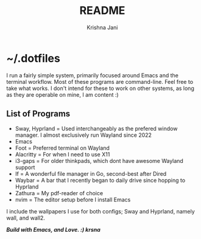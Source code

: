 #+title: README
#+author: Krishna Jani

[[./shot.png]]

* ~/.dotfiles

I run a fairly simple system, primarily focused around Emacs and the terminal workflow. Most of these programs are command-line. Feel free to take what works. I don't intend for these to work on other systems, as long as they are operable on mine, I am content :)

** List of Programs
- Sway, Hyprland = Used interchangeably as the prefered window manager. I almost exclusively run Wayland since 2022
- Emacs
- Foot = Preferred terminal on Wayland
- Alacritty = For when I need to use X11
- i3-gaps = For older thinkpads, which dont have awesome Wayland support
- lf = A wonderful file manager in Go, second-best after Dired
- Waybar = A bar that I recently began to daily drive since hopping to Hyprland
- Zathura = My pdf-reader of choice
- nvim = The editor setup before I install Emacs

I include the wallpapers I use for both configs; Sway and Hyprland, namely wall, and wall2. 

/*Build with Emacs, and Love. :) krsna*/
